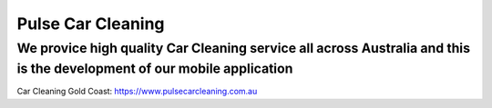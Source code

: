 Pulse Car Cleaning
=====
We provice high quality Car Cleaning service all across Australia and this is the development of our mobile application
-------
_`Car Cleaning Gold Coast:` https://www.pulsecarcleaning.com.au
